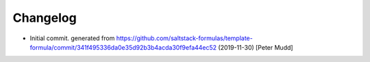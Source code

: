 
Changelog
=========


* Initial commit. generated from https://github.com/saltstack-formulas/template-formula/commit/341f495336da0e35d92b3b4acda30f9efa44ec52 (2019-11-30) [Peter Mudd]
